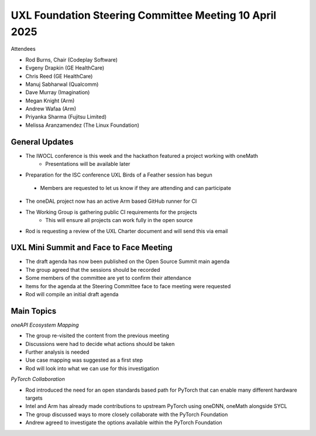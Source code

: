 =======================================================
UXL Foundation Steering Committee Meeting 10 April 2025
=======================================================

Attendees

*	Rod Burns, Chair (Codeplay Software)
*	Evgeny Drapkin (GE HealthCare)
*	Chris Reed (GE HealthCare)
*	Manuj Sabharwal (Qualcomm)
* Dave Murray (Imagination)
* Megan Knight (Arm)
* Andrew Wafaa (Arm)
*	Priyanka Sharma (Fujitsu Limited)
* Melissa Aranzamendez (The Linux Foundation)
	
General Updates
===============

* The IWOCL conference is this week and the hackathon featured a project working with oneMath
   * Presentations will be available later
*	Preparation for the ISC conference UXL Birds of a Feather session has begun
   * Members are requested to let us know if they are attending and can participate
* The oneDAL project now has an active Arm based GitHub runner for CI
* The Working Group is gathering public CI requirements for the projects
   * This will ensure all projects can work fully in the open source
* Rod is requesting a review of the UXL Charter document and will send this via email

UXL Mini Summit and Face to Face Meeting
========================================

* The draft agenda has now been published on the Open Source Summit main agenda
* The group agreed that the sessions should be recorded
* Some members of the committee are yet to confirm their attendance
* Items for the agenda at the Steering Committee face to face meeting were requested
* Rod will compile an initial draft agenda

Main Topics
===========

*oneAPI Ecosystem Mapping*

* The group re-visited the content from the previous meeting
* Discussions were had to decide what actions should be taken
* Further analysis is needed
* Use case mapping was suggested as a first step
* Rod will look into what we can use for this investigation

*PyTorch Collaboration*

* Rod introduced the need for an open standards based path for PyTorch that can enable many different hardware targets
* Intel and Arm has already made contributions to upstream PyTorch using oneDNN, oneMath alongside SYCL
* The group discussed ways to more closely collaborate with the PyTorch Foundation
* Andrew agreed to investigate the options available within the PyTorch Foundation
